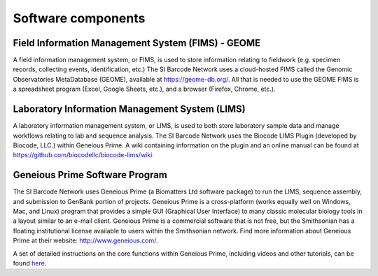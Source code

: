.. _software-components-link:

Software components
===================

Field Information Management System (FIMS) - GEOME
-------------------------------------------------------------

A field information management system, or FIMS, is used to store information relating to fieldwork (e.g. specimen records, collecting events, identification, etc.) The SI Barcode Network uses a cloud-hosted FIMS called the Genomic Observatories MetaDatabase (GEOME), available at https://geome-db.org/. All that is needed to use the GEOME FIMS is a spreadsheet program (Excel, Google Sheets, etc.), and a browser (Firefox, Chrome, etc.).


Laboratory Information Management System (LIMS)
-----------------------------------------------

A laboratory information management system, or LIMS, is used to both store laboratory sample data and manage workflows relating to lab and sequence analysis. The SI Barcode Network uses the Biocode LIMS Plugin (developed by Biocode, LLC.) within Geneious Prime. A wiki containing information on the plugin and an online manual can be found at https://github.com/biocodellc/biocode-lims/wiki.


Geneious Prime Software Program
--------------------------------

The SI Barcode Network uses Geneious Prime (a Biomatters Ltd software package) to run the LIMS, sequence assembly, and submission to GenBank portion of projects. Geneious Prime is a cross-platform (works equally well on Windows, Mac, and Linux) program that provides a simple GUI (Graphical User Interface) to many classic molecular biology tools in a layout similar to an e-mail client. Geneious Prime is a commercial software that is not free, but the Smithsonian has a floating institutional license available to users within the Smithsonian network. Find more information about Geneious Prime at their website: http://www.geneious.com/.

A set of detailed instructions on the core functions within Geneious Prime, including videos and other tutorials, can be found `here <https://manual.geneious.com/en/latest/index.html>`_.
